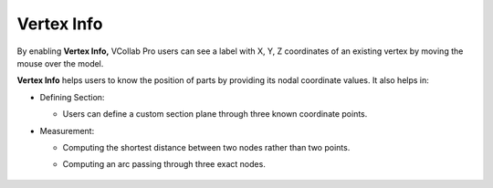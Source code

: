 Vertex Info
===========

By enabling **Vertex Info,** VCollab Pro users can see a label with X,
Y, Z coordinates of an existing vertex by moving the mouse over the
model.

**Vertex Info** helps users to know the position of parts by providing
its nodal coordinate values. It also helps in:

-  Defining Section:

   -  Users can define a custom section plane through three known
      coordinate points.

-  Measurement:

   -  Computing the shortest distance between two nodes rather than two
      points.

   -  Computing an arc passing through three exact nodes.

               |image1|

.. |image1| image:: JPGImages/tools_Measurement_Vertex_Info.png

